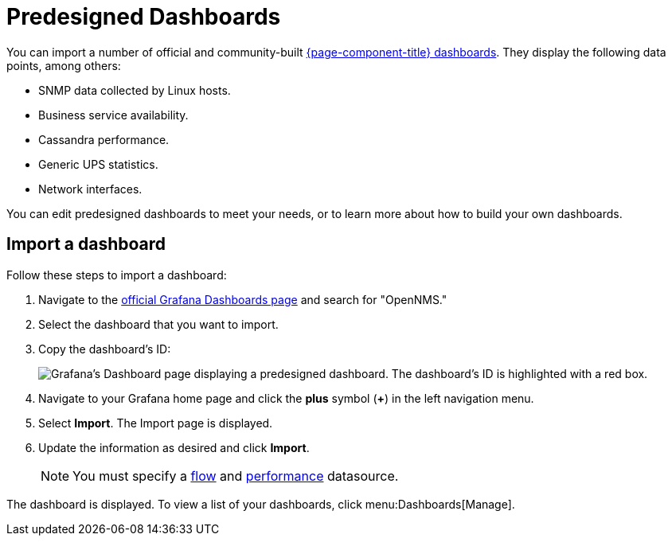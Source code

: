 
:imagesdir: ../assets/images

= Predesigned Dashboards

You can import a number of official and community-built https://grafana.com/grafana/dashboards?search=opennms&orderBy=name&direction=asc[{page-component-title} dashboards].
They display the following data points, among others:

* SNMP data collected by Linux hosts.
* Business service availability.
* Cassandra performance.
* Generic UPS statistics.
* Network interfaces.

You can edit predesigned dashboards to meet your needs, or to learn more about how to build your own dashboards.

== Import a dashboard

Follow these steps to import a dashboard:

. Navigate to the https://grafana.com/grafana/dashboards[official Grafana Dashboards page] and search for "OpenNMS."
. Select the dashboard that you want to import.
. Copy the dashboard's ID:
+
image:gf-community-dash.png["Grafana's Dashboard page displaying a predesigned dashboard. The dashboard's ID is highlighted with a red box."]

. Navigate to your Grafana home page and click the *plus* symbol (*+*) in the left navigation menu.
. Select *Import*.
The Import page is displayed.
. Update the information as desired and click *Import*.
+
NOTE: You must specify a xref:datasources:flow_datasource.adoc[flow] and xref:datasources:performance_datasource.adoc[performance] datasource.

The dashboard is displayed.
To view a list of your dashboards, click menu:Dashboards[Manage].
